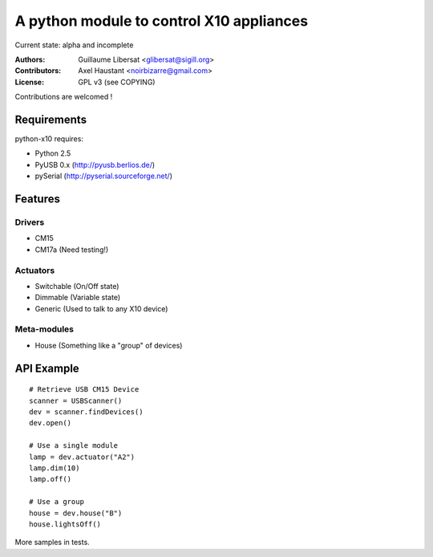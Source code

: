 =========================================
A python module to control X10 appliances
=========================================

Current state: alpha and incomplete

:Authors: Guillaume Libersat <glibersat@sigill.org>

:Contributors:
  Axel Haustant <noirbizarre@gmail.com>

:License: GPL v3 (see COPYING)

Contributions are welcomed !

------------
Requirements
------------

python-x10 requires:

- Python 2.5
- PyUSB 0.x (http://pyusb.berlios.de/)
- pySerial (http://pyserial.sourceforge.net/)

--------
Features
--------

Drivers
=======

- CM15
- CM17a (Need testing!)

Actuators
=========

- Switchable (On/Off state)
- Dimmable (Variable state)
- Generic (Used to talk to any X10 device)

Meta-modules
============

- House (Something like a "group" of devices)

-----------
API Example
-----------

::

 # Retrieve USB CM15 Device
 scanner = USBScanner()
 dev = scanner.findDevices()
 dev.open()

 # Use a single module
 lamp = dev.actuator("A2")
 lamp.dim(10)
 lamp.off()
 
 # Use a group
 house = dev.house("B")
 house.lightsOff()

More samples in tests.
